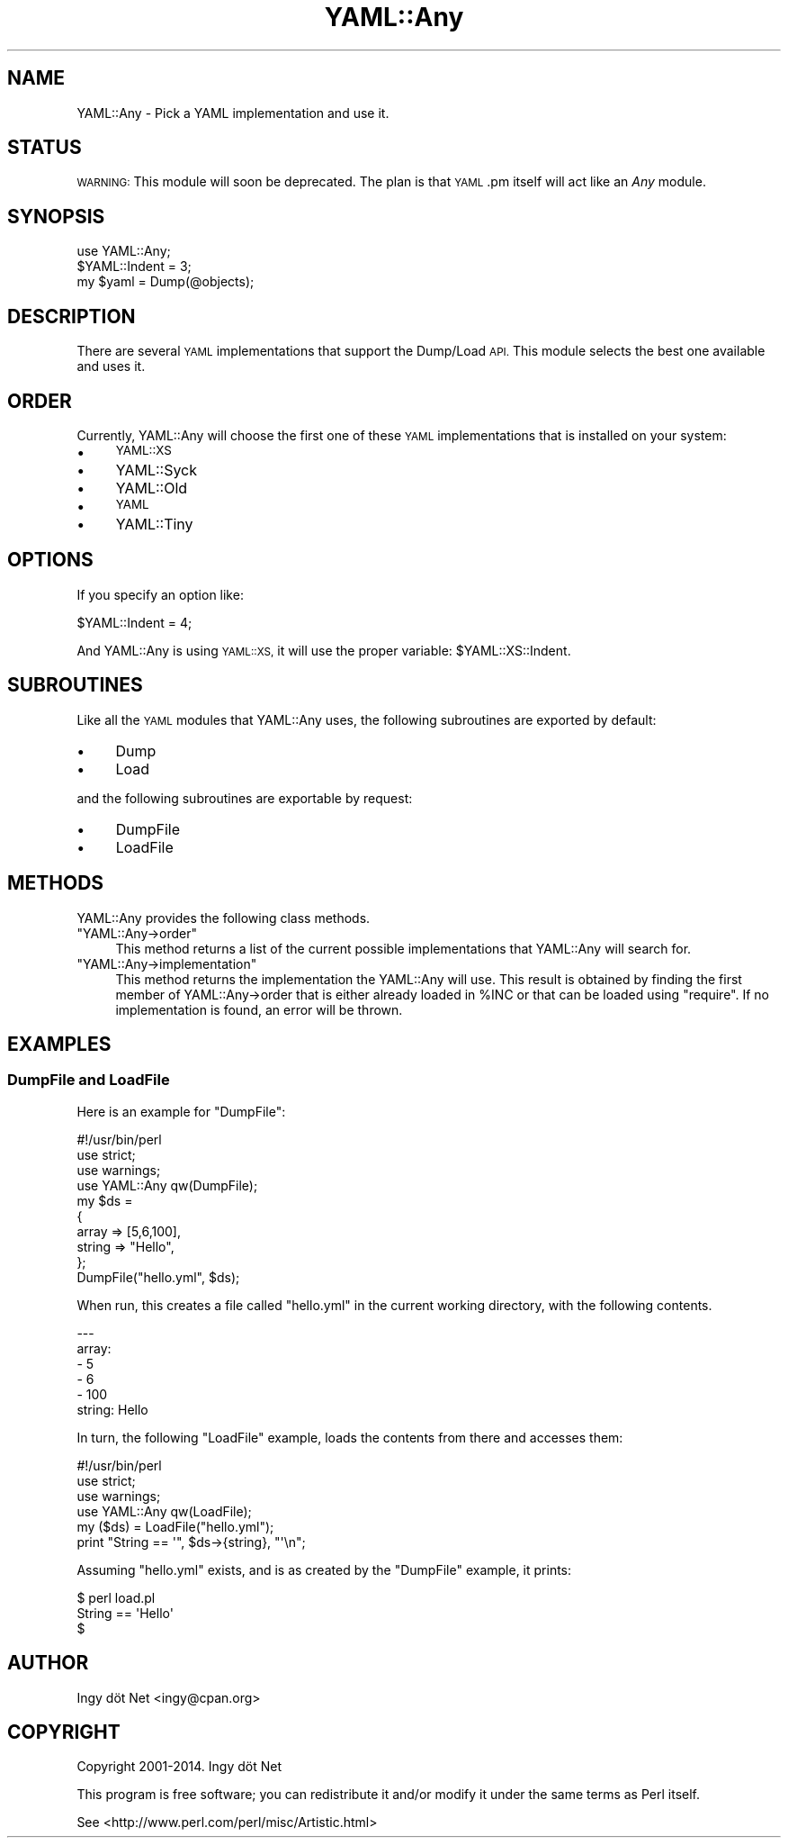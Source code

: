 .\" Automatically generated by Pod::Man 4.09 (Pod::Simple 3.35)
.\"
.\" Standard preamble:
.\" ========================================================================
.de Sp \" Vertical space (when we can't use .PP)
.if t .sp .5v
.if n .sp
..
.de Vb \" Begin verbatim text
.ft CW
.nf
.ne \\$1
..
.de Ve \" End verbatim text
.ft R
.fi
..
.\" Set up some character translations and predefined strings.  \*(-- will
.\" give an unbreakable dash, \*(PI will give pi, \*(L" will give a left
.\" double quote, and \*(R" will give a right double quote.  \*(C+ will
.\" give a nicer C++.  Capital omega is used to do unbreakable dashes and
.\" therefore won't be available.  \*(C` and \*(C' expand to `' in nroff,
.\" nothing in troff, for use with C<>.
.tr \(*W-
.ds C+ C\v'-.1v'\h'-1p'\s-2+\h'-1p'+\s0\v'.1v'\h'-1p'
.ie n \{\
.    ds -- \(*W-
.    ds PI pi
.    if (\n(.H=4u)&(1m=24u) .ds -- \(*W\h'-12u'\(*W\h'-12u'-\" diablo 10 pitch
.    if (\n(.H=4u)&(1m=20u) .ds -- \(*W\h'-12u'\(*W\h'-8u'-\"  diablo 12 pitch
.    ds L" ""
.    ds R" ""
.    ds C` ""
.    ds C' ""
'br\}
.el\{\
.    ds -- \|\(em\|
.    ds PI \(*p
.    ds L" ``
.    ds R" ''
.    ds C`
.    ds C'
'br\}
.\"
.\" Escape single quotes in literal strings from groff's Unicode transform.
.ie \n(.g .ds Aq \(aq
.el       .ds Aq '
.\"
.\" If the F register is >0, we'll generate index entries on stderr for
.\" titles (.TH), headers (.SH), subsections (.SS), items (.Ip), and index
.\" entries marked with X<> in POD.  Of course, you'll have to process the
.\" output yourself in some meaningful fashion.
.\"
.\" Avoid warning from groff about undefined register 'F'.
.de IX
..
.if !\nF .nr F 0
.if \nF>0 \{\
.    de IX
.    tm Index:\\$1\t\\n%\t"\\$2"
..
.    if !\nF==2 \{\
.        nr % 0
.        nr F 2
.    \}
.\}
.\" ========================================================================
.\"
.IX Title "YAML::Any 3"
.TH YAML::Any 3 "2019-05-11" "perl v5.26.2" "User Contributed Perl Documentation"
.\" For nroff, turn off justification.  Always turn off hyphenation; it makes
.\" way too many mistakes in technical documents.
.if n .ad l
.nh
.SH "NAME"
YAML::Any \- Pick a YAML implementation and use it.
.SH "STATUS"
.IX Header "STATUS"
\&\s-1WARNING:\s0 This module will soon be deprecated. The plan is that \s-1YAML\s0.pm itself
will act like an \fIAny\fR module.
.SH "SYNOPSIS"
.IX Header "SYNOPSIS"
.Vb 3
\&    use YAML::Any;
\&    $YAML::Indent = 3;
\&    my $yaml = Dump(@objects);
.Ve
.SH "DESCRIPTION"
.IX Header "DESCRIPTION"
There are several \s-1YAML\s0 implementations that support the Dump/Load \s-1API.\s0 This
module selects the best one available and uses it.
.SH "ORDER"
.IX Header "ORDER"
Currently, YAML::Any will choose the first one of these \s-1YAML\s0 implementations
that is installed on your system:
.IP "\(bu" 4
\&\s-1YAML::XS\s0
.IP "\(bu" 4
YAML::Syck
.IP "\(bu" 4
YAML::Old
.IP "\(bu" 4
\&\s-1YAML\s0
.IP "\(bu" 4
YAML::Tiny
.SH "OPTIONS"
.IX Header "OPTIONS"
If you specify an option like:
.PP
.Vb 1
\&    $YAML::Indent = 4;
.Ve
.PP
And YAML::Any is using \s-1YAML::XS,\s0 it will use the proper variable:
\&\f(CW$YAML::XS::Indent\fR.
.SH "SUBROUTINES"
.IX Header "SUBROUTINES"
Like all the \s-1YAML\s0 modules that YAML::Any uses, the following subroutines are
exported by default:
.IP "\(bu" 4
Dump
.IP "\(bu" 4
Load
.PP
and the following subroutines are exportable by request:
.IP "\(bu" 4
DumpFile
.IP "\(bu" 4
LoadFile
.SH "METHODS"
.IX Header "METHODS"
YAML::Any provides the following class methods.
.ie n .IP """YAML::Any\->order""" 4
.el .IP "\f(CWYAML::Any\->order\fR" 4
.IX Item "YAML::Any->order"
This method returns a list of the current possible implementations that
YAML::Any will search for.
.ie n .IP """YAML::Any\->implementation""" 4
.el .IP "\f(CWYAML::Any\->implementation\fR" 4
.IX Item "YAML::Any->implementation"
This method returns the implementation the YAML::Any will use. This result is
obtained by finding the first member of YAML::Any\->order that is either
already loaded in \f(CW%INC\fR or that can be loaded using \f(CW\*(C`require\*(C'\fR. If no
implementation is found, an error will be thrown.
.SH "EXAMPLES"
.IX Header "EXAMPLES"
.SS "DumpFile and LoadFile"
.IX Subsection "DumpFile and LoadFile"
Here is an example for \f(CW\*(C`DumpFile\*(C'\fR:
.PP
.Vb 1
\&    #!/usr/bin/perl
\&
\&    use strict;
\&    use warnings;
\&
\&    use YAML::Any qw(DumpFile);
\&
\&    my $ds =
\&    {
\&        array => [5,6,100],
\&        string => "Hello",
\&    };
\&
\&    DumpFile("hello.yml", $ds);
.Ve
.PP
When run, this creates a file called \f(CW\*(C`hello.yml\*(C'\fR in the current working
directory, with the following contents.
.PP
.Vb 6
\&    \-\-\-
\&    array:
\&    \- 5
\&    \- 6
\&    \- 100
\&    string: Hello
.Ve
.PP
In turn, the following \f(CW\*(C`LoadFile\*(C'\fR example, loads the contents from there and
accesses them:
.PP
.Vb 1
\&    #!/usr/bin/perl
\&
\&    use strict;
\&    use warnings;
\&
\&    use YAML::Any qw(LoadFile);
\&
\&    my ($ds) = LoadFile("hello.yml");
\&
\&    print "String == \*(Aq", $ds\->{string}, "\*(Aq\en";
.Ve
.PP
Assuming \f(CW\*(C`hello.yml\*(C'\fR exists, and is as created by the \f(CW\*(C`DumpFile\*(C'\fR example,
it prints:
.PP
.Vb 3
\&    $ perl load.pl
\&    String == \*(AqHello\*(Aq
\&    $
.Ve
.SH "AUTHOR"
.IX Header "AUTHOR"
Ingy döt Net <ingy@cpan.org>
.SH "COPYRIGHT"
.IX Header "COPYRIGHT"
Copyright 2001\-2014. Ingy döt Net
.PP
This program is free software; you can redistribute it and/or modify it under
the same terms as Perl itself.
.PP
See <http://www.perl.com/perl/misc/Artistic.html>
